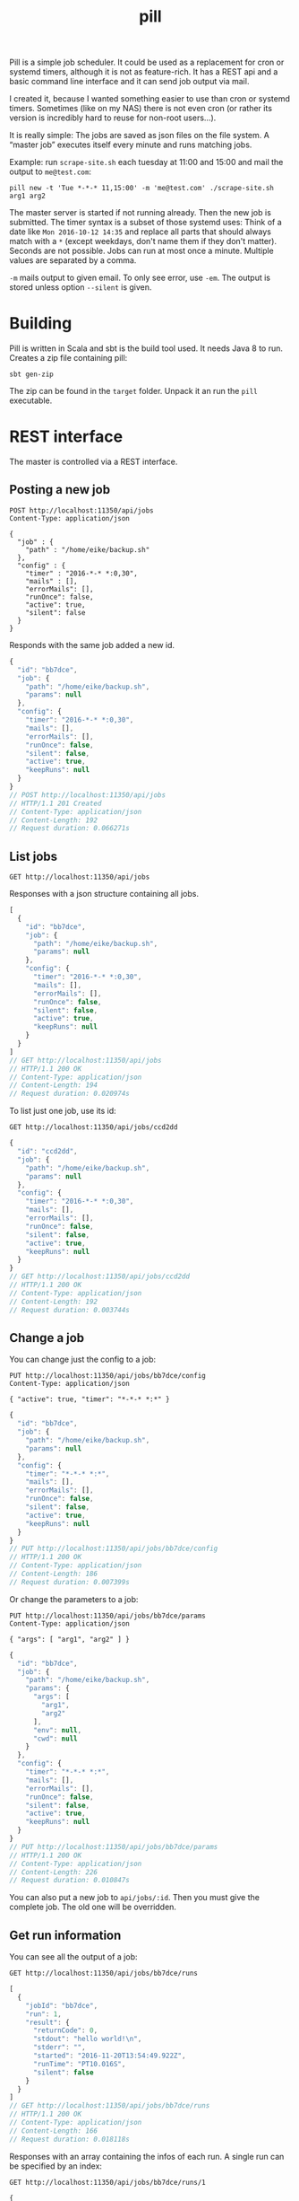 #+title: pill

Pill is a simple job scheduler. It could be used as a replacement for
cron or systemd timers, although it is not as feature-rich. It has a
REST api and a basic command line interface and it can send job output
via mail.

I created it, because I wanted something easier to use than cron or
systemd timers. Sometimes (like on my NAS) there is not even cron (or
rather its version is incredibly hard to reuse for non-root users…).

It is really simple: The jobs are saved as json files on the file
system. A “master job” executes itself every minute and runs matching
jobs.

Example: run ~scrape-site.sh~ each tuesday at 11:00 and 15:00 and
mail the output to ~me@test.com~:

#+BEGIN_EXAMPLE
pill new -t 'Tue *-*-* 11,15:00' -m 'me@test.com' ./scrape-site.sh arg1 arg2
#+END_EXAMPLE

The master server is started if not running already. Then the new job
is submitted. The timer syntax is a subset of those systemd uses:
Think of a date like =Mon 2016-10-12 14:35= and replace all parts that
should always match with a =*= (except weekdays, don't name them if
they don't matter). Seconds are not possible. Jobs can run at most
once a minute. Multiple values are separated by a comma.

~-m~ mails output to given email. To only see error, use ~-em~. The
output is stored unless option ~--silent~ is given.

* Building

Pill is written in Scala and sbt is the build tool used. It needs Java
8 to run. Creates a zip file containing pill:

#+begin_src shell :exports both
sbt gen-zip
#+end_src

The zip can be found in the =target= folder. Unpack it an run the
=pill= executable.

* REST interface

The master is controlled via a REST interface.

** Posting a new job

#+name: rest-submit
#+begin_src restclient :exports both :results verbatim
POST http://localhost:11350/api/jobs
Content-Type: application/json

{
  "job" : {
    "path" : "/home/eike/backup.sh"
  },
  "config" : {
    "timer" : "2016-*-* *:0,30",
    "mails" : [],
    "errorMails": [],
    "runOnce": false,
    "active": true,
    "silent": false
  }
}
#+end_src

Responds with the same job added a new id.

#+RESULTS: rest-submit
#+BEGIN_SRC js
{
  "id": "bb7dce",
  "job": {
    "path": "/home/eike/backup.sh",
    "params": null
  },
  "config": {
    "timer": "2016-*-* *:0,30",
    "mails": [],
    "errorMails": [],
    "runOnce": false,
    "silent": false,
    "active": true,
    "keepRuns": null
  }
}
// POST http://localhost:11350/api/jobs
// HTTP/1.1 201 Created
// Content-Type: application/json
// Content-Length: 192
// Request duration: 0.066271s
#+END_SRC



** List jobs

#+name: list-jobs
#+begin_src restclient :exports both
GET http://localhost:11350/api/jobs
#+end_src

Responses with a json structure containing all jobs.

#+RESULTS: list-jobs
#+BEGIN_SRC js
[
  {
    "id": "bb7dce",
    "job": {
      "path": "/home/eike/backup.sh",
      "params": null
    },
    "config": {
      "timer": "2016-*-* *:0,30",
      "mails": [],
      "errorMails": [],
      "runOnce": false,
      "silent": false,
      "active": true,
      "keepRuns": null
    }
  }
]
// GET http://localhost:11350/api/jobs
// HTTP/1.1 200 OK
// Content-Type: application/json
// Content-Length: 194
// Request duration: 0.020974s
#+END_SRC


To list just one job, use its id:

#+name: show-job
#+begin_src restclient :exports both
GET http://localhost:11350/api/jobs/ccd2dd
#+end_src

#+RESULTS: show-job
#+BEGIN_SRC js
{
  "id": "ccd2dd",
  "job": {
    "path": "/home/eike/backup.sh",
    "params": null
  },
  "config": {
    "timer": "2016-*-* *:0,30",
    "mails": [],
    "errorMails": [],
    "runOnce": false,
    "silent": false,
    "active": true,
    "keepRuns": null
  }
}
// GET http://localhost:11350/api/jobs/ccd2dd
// HTTP/1.1 200 OK
// Content-Type: application/json
// Content-Length: 192
// Request duration: 0.003744s
#+END_SRC

** Change a job

You can change just the config to a job:

#+name: change-job-config
#+begin_src restclient :exports both
PUT http://localhost:11350/api/jobs/bb7dce/config
Content-Type: application/json

{ "active": true, "timer": "*-*-* *:*" }
#+end_src

#+RESULTS: change-job-config
#+BEGIN_SRC js
{
  "id": "bb7dce",
  "job": {
    "path": "/home/eike/backup.sh",
    "params": null
  },
  "config": {
    "timer": "*-*-* *:*",
    "mails": [],
    "errorMails": [],
    "runOnce": false,
    "silent": false,
    "active": true,
    "keepRuns": null
  }
}
// PUT http://localhost:11350/api/jobs/bb7dce/config
// HTTP/1.1 200 OK
// Content-Type: application/json
// Content-Length: 186
// Request duration: 0.007399s
#+END_SRC

Or change the parameters to a job:

#+name: change-job-params
#+begin_src restclient :exports both
PUT http://localhost:11350/api/jobs/bb7dce/params
Content-Type: application/json

{ "args": [ "arg1", "arg2" ] }
#+end_src

#+RESULTS: change-job-params
#+BEGIN_SRC js
{
  "id": "bb7dce",
  "job": {
    "path": "/home/eike/backup.sh",
    "params": {
      "args": [
        "arg1",
        "arg2"
      ],
      "env": null,
      "cwd": null
    }
  },
  "config": {
    "timer": "*-*-* *:*",
    "mails": [],
    "errorMails": [],
    "runOnce": false,
    "silent": false,
    "active": true,
    "keepRuns": null
  }
}
// PUT http://localhost:11350/api/jobs/bb7dce/params
// HTTP/1.1 200 OK
// Content-Type: application/json
// Content-Length: 226
// Request duration: 0.010847s
#+END_SRC

You can also put a new job to =api/jobs/:id=. Then you must give the
complete job. The old one will be overridden.

** Get run information

You can see all the output of a job:

#+begin_src restclient :exports both
GET http://localhost:11350/api/jobs/bb7dce/runs
#+end_src

#+RESULTS:
#+BEGIN_SRC js
[
  {
    "jobId": "bb7dce",
    "run": 1,
    "result": {
      "returnCode": 0,
      "stdout": "hello world!\n",
      "stderr": "",
      "started": "2016-11-20T13:54:49.922Z",
      "runTime": "PT10.016S",
      "silent": false
    }
  }
]
// GET http://localhost:11350/api/jobs/bb7dce/runs
// HTTP/1.1 200 OK
// Content-Type: application/json
// Content-Length: 166
// Request duration: 0.018118s
#+END_SRC

Responses with an array containing the infos of each run. A single run
can be specified by an index:

#+begin_src restclient :exports both
GET http://localhost:11350/api/jobs/bb7dce/runs/1
#+end_src

#+RESULTS:
#+BEGIN_SRC js
{
  "jobId": "bb7dce",
  "run": 1,
  "result": {
    "returnCode": 0,
    "stdout": "hello world!\n",
    "stderr": "",
    "started": "2016-11-20T13:54:49.922Z",
    "runTime": "PT10.016S",
    "silent": false
  }
}
// GET http://localhost:11350/api/jobs/bb7dce/runs/1
// HTTP/1.1 200 OK
// Content-Type: application/json
// Content-Length: 164
// Request duration: 0.004288s
#+END_SRC

or using ~latest~

#+begin_src restclient :exports both
GET http://localhost:11350/api/jobs/bb7dce/runs/latest
#+end_src

#+RESULTS:
#+BEGIN_SRC js
{
  "jobId": "bb7dce",
  "run": 3,
  "result": {
    "returnCode": 0,
    "stdout": "hello world!\n",
    "stderr": "",
    "started": "2016-11-20T13:56:49.895Z",
    "runTime": "PT10.008S",
    "silent": false
  }
}
// GET http://localhost:11350/api/jobs/bb7dce/runs/latest
// HTTP/1.1 200 OK
// Content-Type: application/json
// Content-Length: 164
// Request duration: 0.004496s
#+END_SRC

** Delete run infos

#+begin_src restclient :exports both
DELETE http://localhost:11350/api/jobs/bb7dce/runs/3
#+end_src

#+RESULTS:
#+BEGIN_SRC js
{
  "jobId": "bb7dce",
  "run": 3,
  "result": {
    "returnCode": 0,
    "stdout": "hello world!\n",
    "stderr": "",
    "started": "2016-11-20T13:56:49.895Z",
    "runTime": "PT10.008S",
    "silent": false
  }
}
// DELETE http://localhost:11350/api/jobs/bb7dce/runs/3
// HTTP/1.1 200 OK
// Content-Type: application/json
// Content-Length: 164
// Request duration: 0.012180s
#+END_SRC

or all

keep last 5 runs:

#+begin_src restclient :exports both
DELETE http://localhost:11350/api/jobs/bb7dce/runs?keep=5
#+end_src

#+RESULTS:
#+BEGIN_SRC js
{
  "deleted": 0
}
// DELETE http://localhost:11350/api/jobs/bb7dce/runs?keep=5
// HTTP/1.1 200 OK
// Content-Type: application/json
// Content-Length: 13
// Request duration: 0.014862s
#+END_SRC

This returns the number of runs deleted.

** Delete a job

#+begin_src restclient :exports both
DELETE http://localhost:11350/api/jobs/bb7dce
#+end_src

#+RESULTS:
#+BEGIN_SRC js
{
  "id": "bb7dce",
  "job": {
    "path": "/home/eike/backup.sh",
    "params": {
      "args": [
        "arg1",
        "arg2"
      ],
      "env": null,
      "cwd": null
    }
  },
  "config": {
    "timer": "*-*-* *:*",
    "mails": [],
    "errorMails": [],
    "runOnce": false,
    "silent": false,
    "active": true,
    "keepRuns": null
  }
}
// DELETE http://localhost:11350/api/jobs/bb7dce
// HTTP/1.1 200 OK
// Content-Type: application/json
// Content-Length: 226
// Request duration: 0.007983s
#+END_SRC

** Pause master job

#+begin_src restclient :exports both
PUT http://localhost:11350/api/master
Content-Type: application/json

{ "active": false }
#+end_src

#+RESULTS:
#+BEGIN_SRC js
{
  "active": true
}
// PUT http://localhost:11350/api/master
// HTTP/1.1 200 OK
// Content-Type: application/json
// Content-Length: 15
// Request duration: 0.002053s
#+END_SRC

** Master info

#+begin_src restclient :exports both
GET http://localhost:11350/api/master
#+end_src

#+RESULTS:
#+BEGIN_SRC js
{
  "running": true,
  "active": true,
  "started": "2016-11-20T13:59:09.141Z",
  "name": "ithaka.home",
  "runningJobs": [],
  "buildInfo": {
    "projectName": "pill",
    "commit": "dirty workingdir @ master/565194c93",
    "buildTime": "2016-11-20T13:58:55.755Z",
    "version": "0.0.1-SNAPSHOT",
    "homepage": "https://github.com/eikek/pill"
  }
}
// GET http://localhost:11350/api/master
// HTTP/1.1 200 OK
// Content-Type: application/json
// Content-Length: 296
// Request duration: 0.005046s
#+END_SRC

** Shutdown master

#+begin_src restclient :exports both
POST http://localhost:11350/api/shutdown
#+end_src

#+RESULTS:
#+BEGIN_SRC js
{
  "shutdown": true
}
// POST http://localhost:11350/api/shutdown
// HTTP/1.1 200 OK
// Content-Type: application/json
// Connection: close
// Content-Length: 17
// Request duration: 0.024957s
#+END_SRC

Lets the server process exit.

* CLI Usage

The command line interface emits http request to the rest server. If
no server is up, the ~pill start~ command is initiated automatically.

** Show some help

#+begin_src shell :exports both :results verbatim
pill help
#+end_src

#+RESULTS:
#+begin_example
pill v0.0.1-SNAPSHOT (dirty workingdir @ master/4919e5541) at 2016-11-19T23:57:37.220Z

… a simple job scheduler. It will execute your scripts periodically.
It is controlled via REST and a basic command line interface is provided.

Commands:
- change: Change properties of a scheduled job
- clean-runs: Free disk space by removing old runs
- info: Show some info about the master scheduler
- last: Show details about last run
- list: List all scheduled jobs
- new: Schedule a new job
- pause: Pause the master scheduler
- rm: Delete a scheduled job
- run: Show details about any run
- runs: List the runs of a job
- show: Show details of a scheduled job
- start: Starts the master scheduler as daemon in background
- stop: Stop the master scheduler daemon
- version: Show the version of the cli client

Each command can be asked for help using `--help'. The source and more
info is at https://github.com/eikek/pill.
#+end_example

Help for each command is offered with ~--help~:

#+begin_src shell :exports both :results verbatim
pill new --help
#+end_src

#+RESULTS:
#+begin_example
pill v0.0.1-SNAPSHOT

Schedule a new job

Usage: new [options] <program> [<args...>]

  --help                   Print this help
  -t, --timer <value>      The timer definition
  -m, --mail <value>       Mail addresses to notify with job output
  -em, --error-mail <value>
                           Mail addresses to notify about error output only
  --once <value>           Set the `once' flag of a job
  --silent <value>         Set the `silent' flag of a job
  --active <value>         Set the `active' flag on a job
  --keep <value>           How many of the last runs to keep
  --wd <value>             The job's working directory

Arguments:
  <program>                The script/program to run (required)
  <args...>                Arguments to the script
#+end_example

** Start the server

The rest server can be started by an extra command. Otherwise this
command is run automatically if no server is up.

#+begin_src shell :exports both
pill start
#+end_src

#+RESULTS:
: Starting server at 0.0.0.0:11350

** submit a job

#+begin_src shell :exports both :results verbatim
pill new --timer '2016-*-* *:0,30' ~/backup.sh arg1 arg2
#+end_src

#+RESULTS:
: Created 320458 running at 2016-*-* *:0,30.

The job id =320458= is used for other commands as argument.

** list scheduled jobs

#+begin_src shell :exports both :results verbatim
pill list
#+end_src

#+RESULTS:
: 320458         2016-*-* *:0,30	/home/eike/backup.sh

** show details of a job

#+begin_src shell :exports both :results verbatim
pill show 320458
#+end_src

#+RESULTS:
#+begin_example
{
  "id" : "320458",
  "job" : {
    "path" : "/home/eike/backup.sh",
    "params" : {
      "args" : [
        "arg1",
        "arg2"
      ],
      "env" : {

      },
      "cwd" : null
    }
  },
  "config" : {
    "timer" : "2016-*-* *:0,30",
    "mails" : [
    ],
    "errorMails" : [
    ],
    "runOnce" : false,
    "silent" : false,
    "active" : true
  }
}
#+end_example

** changing config of scheduled jobs

The options are the same as with ~new~. Properties are replaced with
those given to this command.

#+begin_src shell :exports both :results verbatim
pill change --timer '2016-*-* *:*' 320458
#+end_src

#+RESULTS:
: Updated.

** List job runs

#+begin_src shell :exports both :results verbatim
pill runs 320458
#+end_src

#+RESULTS:
: 320458             1   rc=  0  runtime=PT10.007S

Here the job has been run once with exit code 0 and it took 10
seconds.

** Show details of a job run

#+begin_src shell :exports both :results verbatim
pill last 320458
#+end_src

#+RESULTS:
: --------------------------------------------------------------------------------
: Job: 320458
: Run: 2
: Return code: 0
: Startet: 2016-11-20T00:02:08.923Z
: Runtime: PT10.007S
: Silent: false
: -------------------------------------stdout-------------------------------------
: hello world!

The ~last~ command gets details about the last run. This is the second run.

** Show output of any run

#+begin_src shell :exports both :results verbatim
pill run -n 1 320458
#+end_src

#+RESULTS:
: --------------------------------------------------------------------------------
: Job: 320458
: Run: 1
: Return code: 0
: Startet: 2016-11-20T00:01:08.923Z
: Runtime: PT10.007S
: Silent: false
: -------------------------------------stdout-------------------------------------
: hello world!

** cleanup runs

If the number of output gets too much, you can delete them by keeping
the latest ~x~ entries.

#+begin_src shell :exports both :results verbatim
pill clean-runs --keep 2 320458
#+end_src

#+RESULTS:
: {
:   "deleted" : 0
: }

** remove a scheduled job

Deletes the job and its runs:

#+begin_src shell :exports both :results verbatim
pill rm 320458
#+end_src

#+RESULTS:
: Deleted job 320458

** print some info

The ~info~ command prints information from the master job (the server).

#+begin_src shell :exports both :results verbatim
pill info
#+end_src

#+RESULTS:
#+begin_example
Endpoint: http://0.0.0.0:11350/api
{
  "running" : true,
  "active" : true,
  "started" : "2016-11-19T23:22:08.915Z",
  "hostname" : "ithaka.home",
  "runningJobs" : [
  ],
  "buildInfo" : {
    "projectName" : "pill",
    "commit" : "dirty workingdir @ master/04dd29dfa",
    "buildTime" : "2016-11-19T22:59:37.108Z",
    "version" : "0.0.1-SNAPSHOT",
    "homepage" : "https://github.com/eikek/pill"
  }
}
#+end_example

** Pause all

The master job can be paused.

#+begin_src shell :exports both :results verbatim
pill pause --active false
#+end_src

#+RESULTS:
: {
:   "active" : true
: }

It prints the old state.
* Configuration

The config file is at =$HOME/.config/pill/pill.conf=. It is read by
the cli and server. Here is the default conf:

#+name: default config
#+begin_src shell :exports results :results code
cat src/main/resources/reference.conf
#+end_src

#+RESULTS: default config
#+BEGIN_SRC conf
pill {
  log {
    level: "warn"
    file: ${pill.master.dir}/"pill.log"
  }
  master {
    name: ""
    dir: ${user.home}"/.config/pill"
    smtp {
      host: ""
      port: 25
      user: ""
      password: ""
      mailfrom: "pill@localhost"
    }

    http {
      bindHost: "0.0.0.0"
      port: 0
    }
  }
  cli {
    endpointFile: ${pill.master.dir}"/endpoint"
    endpoint: ""
    protocol: "http"
  }
}
#+END_SRC


The [[https://github.com/typesafe/config][config]] library is used. See its documentation for more info.

The smtp settings can be given in the config file. If the host is not
empty and port > 0, it is used to send mails. Otherwise, the mail
addresses of the recipients are used to lookup their MX host and mails
are tried to deliver to this host directly. This works quite often,
but most servers implement various checks when delivering anonymous
mail. So it might not work always. For example, the sender address (=
=mailfrom= in the config) should be some valid email (i.e. that can be
routed).

The cli uses the endpoint specified either in =pill.cli.endpoint= or
from the file =pill.cli.endpointFile=, if the former is empty. These
properties can be overridden in the config file or with system
properties given to the env variable =PILL_OPTS=. For example to have
the cli work for the pill master on the host =192.168.1.4=, an alias
can be used:

#+begin_src shell :exports both
alias pill-nas='PILL_OPTS="-Dpill.cli.endpoint=http://192.168.1.4:10549" pill'
#+end_src



* Logging

Pill logs into a log file at =$HOME/.config/pill/pill.log=. The
location and log level can be changed in the config file or overriden
via system properties.

For example, to have the server log at debug level:

#+begin_src shell :exports code
PILL_OPTS="-Dpill.log.level=debug" pill start
#+end_src

For now, cli and the server log into the same file.

* License

Pill is distributed under the [[http://www.gnu.org/licenses/gpl-3.0.html][GPLv3]].

